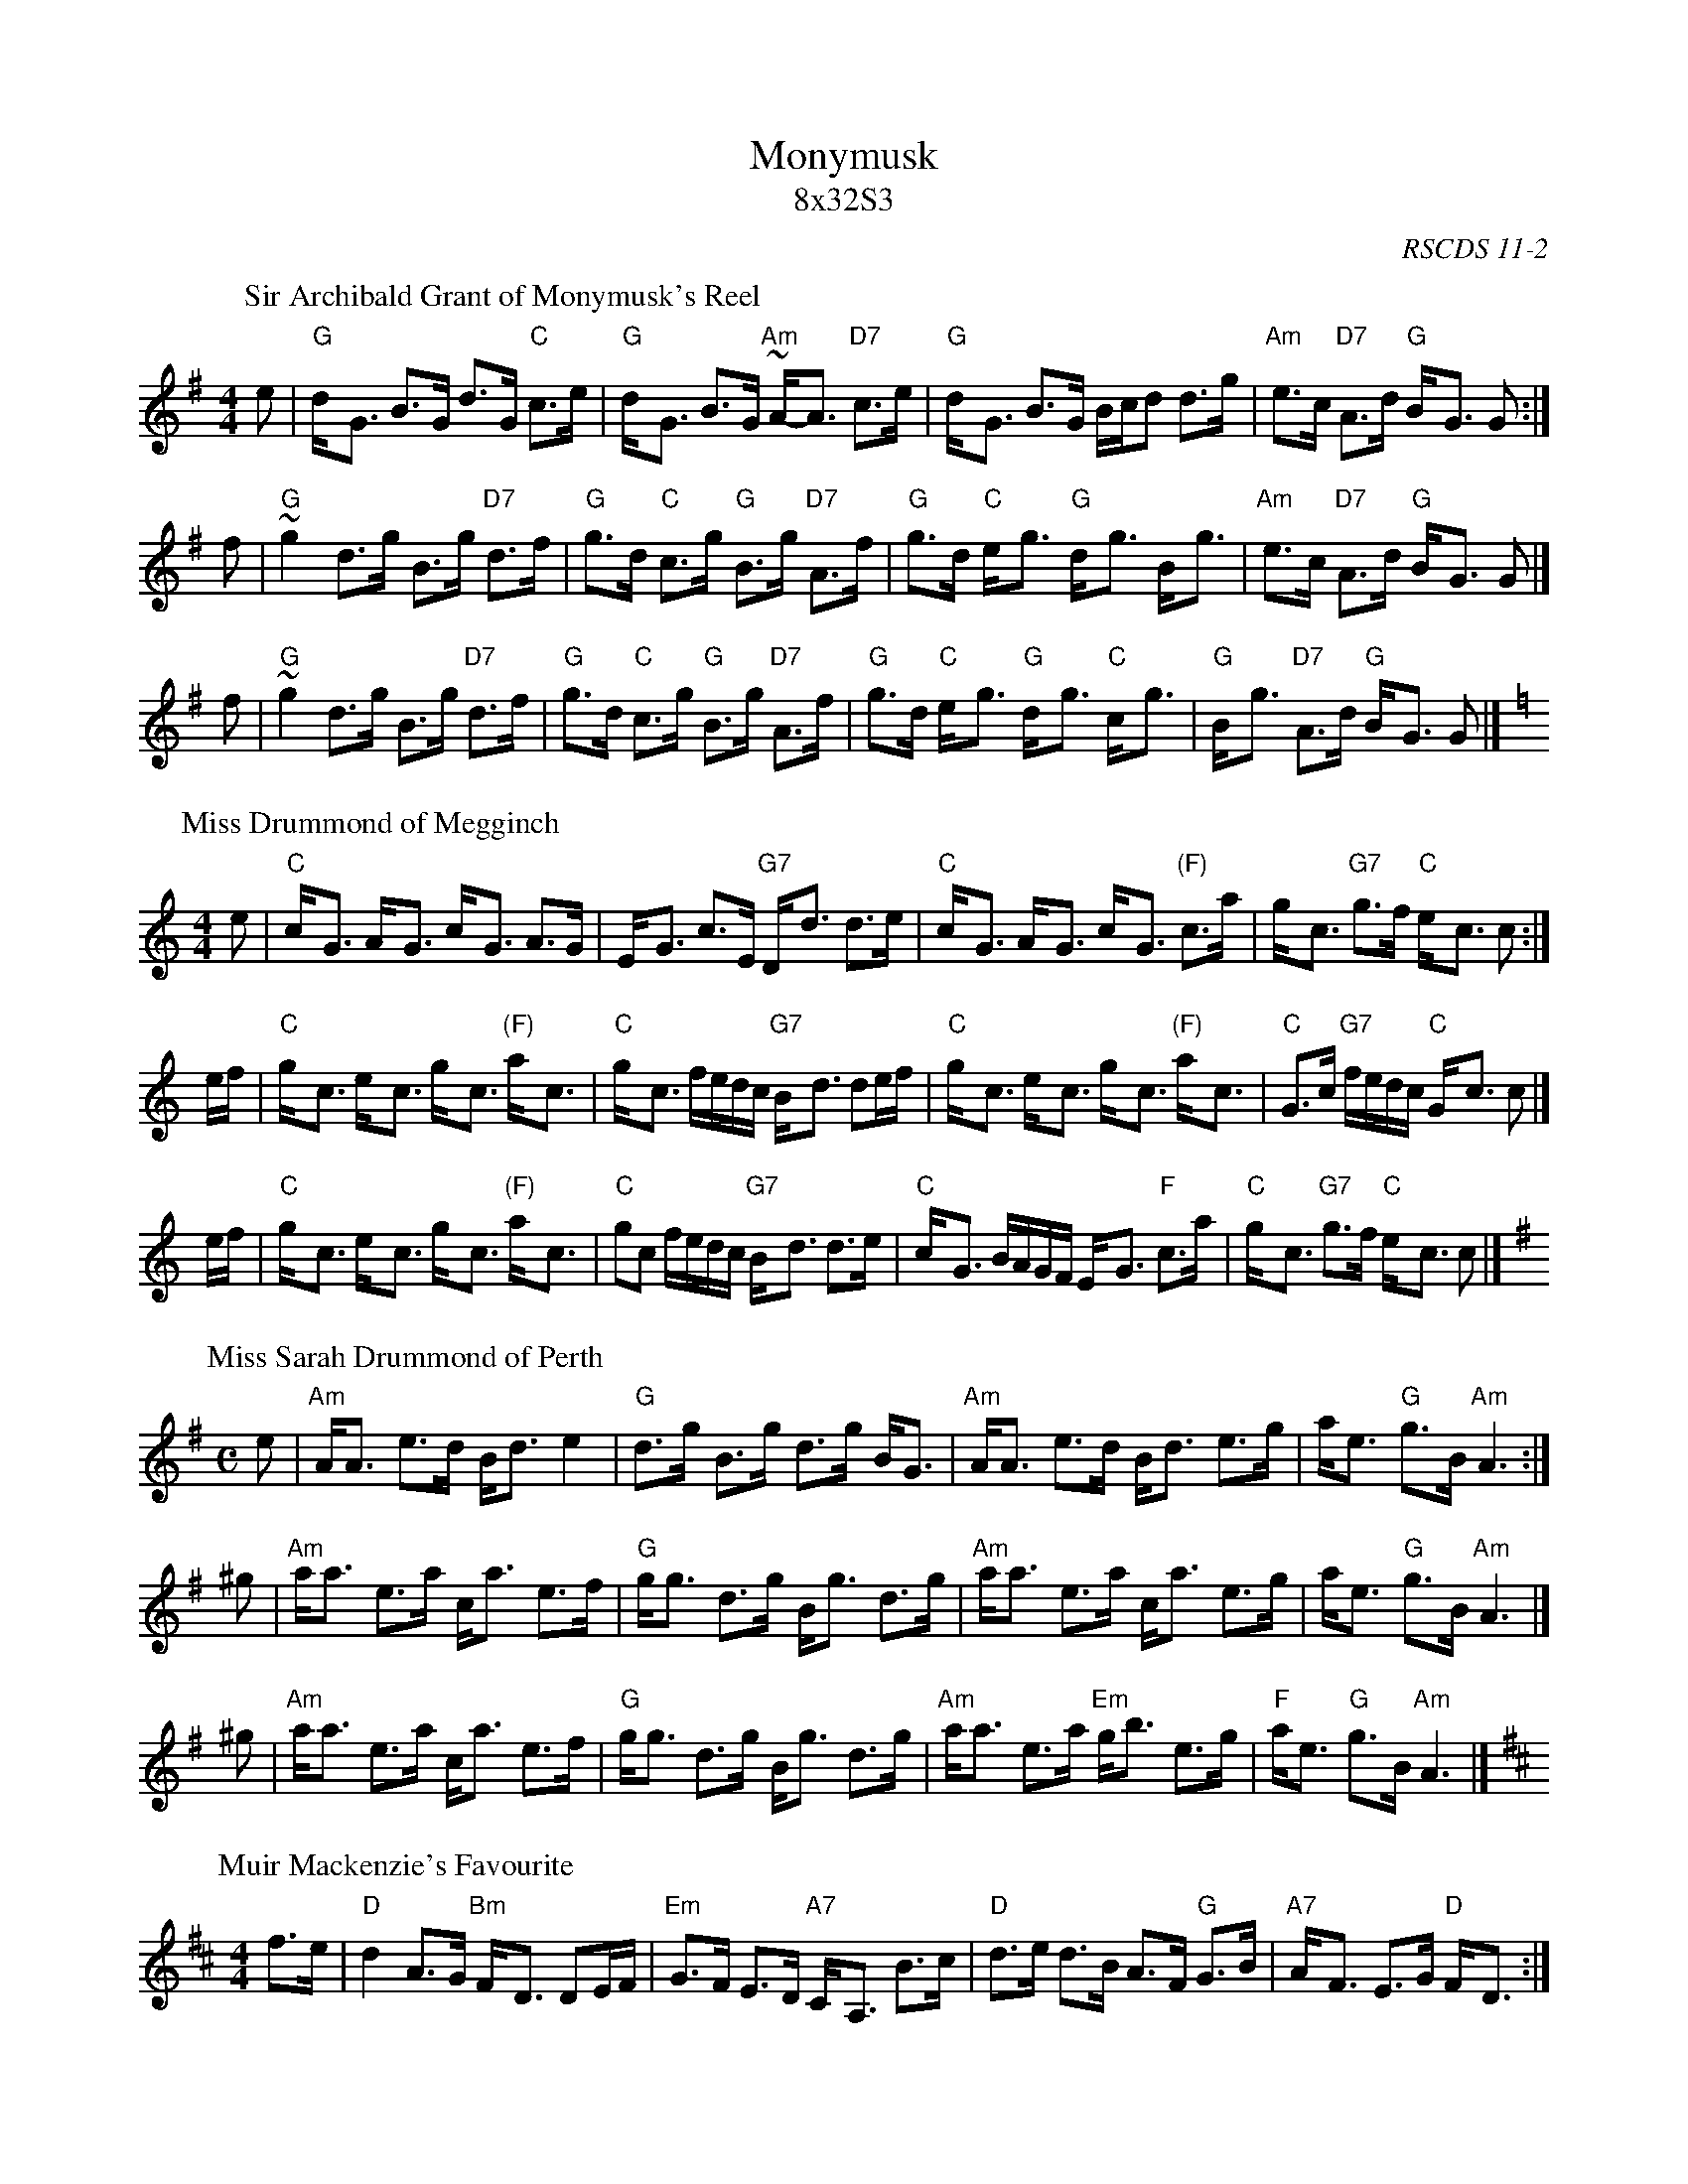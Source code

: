 X:11021
T: Monymusk
T: 8x32S3
O: RSCDS 11-2
R: strathspey
%--------------------
K:
P: Sir Archibald Grant of Monymusk's Reel
C: Daniel Dow (1775)
Z: 1998 John Chambers <jc:trillian.mit.edu>
B: Daniel Dow's Thirty-Seven New Reels and Strathspeys (c. 1776)
B: H&C p.196
B: Hunter (in G) 84
B: OTDT p.75
B: Allan's p.8
B: second Kennedy tune-book p.17
B: Kerr's 2nd p.14
B: SFT p.5 (in G)
B: Sir Archibald Grant of Money Musk in Skye p.97
D: Alex ("Alick") Gillis / The Inverness Serenaders: Decca 14023
D: "Little" Jack MacDonald: CX 022
D: John A. MacDonald: RLP 75 as Monny Musk
D: Carl MacKenzie: CLM 1006 as Sir Archibald Grant of Mony Musk, Strathspey
D: David Greenberg: MAR 181
D: Willy Kennedy: WMT002 [Wendy MacIsaac's CD]
D: Donald Angus Beaton: DAB4-1985
D: Natalie MacMaster: ACC-49290 as Traditional Strathspey
D: Doug MacPhee (piano): NQD-5447
D: Jep Bisbee (Michigan): Edison 51381-R (reel)
D: Jean Carignan (Quebec): Philo 2012 (reel)
D: Alan Jabbour (Florida-Virginia): Kanawha 311 (reel)
D: Ron West (Vermont): JEMF-105 (reel)
D: Fiddlesticks & Ivory - "Ghillies On The Golden Gate" F&I 001 (as a  4-part strathspey)
D: Don Bartlett & The Scotians - "Play Favourites" TAC002 (as Sir Archibald Grant Of Monymusk)
D: Bobby Crowe "Step in Time"
M: 4/4
L: 1/8
K: G
e | "G"d-<G B>G d>G "C"c>e | "G"d-<G B>G "Am"~A-<A "D7"c>e | "G"d-<G B>G B/c/d d>g | "Am"e>c "D7"A>d "G"B-<G G :|
f | "G"~g2 d>g B>g "D7"d>f | "G"g>d "C"c>g "G"B>g "D7"A>f | "G"g>d "C"e-<g "G"d-<g B-<g | "Am"e>c "D7"A>d "G"B-<G G |]
f | "G"~g2 d>g B>g "D7"d>f | "G"g>d "C"c>g "G"B>g "D7"A>f | "G"g>d "C"e-<g "G"d-<g "C"c-<g | "G"B-<g "D7"A>d "G"B-<G G |]
P: Miss Drummond of Megginch
O: Wighton Collection
Z: John Chambers <jc:trillian.mit.edu>
R: strathspey
M: 4/4
L: 1/8
K: C
   e | "C"c-<G A-<G c-<G A>G | E-<G c>E "G7"D-<d d>e \
     | "C"c-<G A-<G c-<G "(F)"c>a | g-<c "G7"g>f "C"e-<c c :|
e/f/ | "C"g-<c e-<c g-<c "(F)"a-<c | "C"g-<c f/e/d/c/ "G7"B-<d de/f/ \
     | "C"g-<c e-<c g-<c "(F)"a-<c | "C"G>c "G7"f/e/d/c/ "C"G-<c c |]
e/f/ | "C"g-<c e-<c g-<c "(F)"a-<c | "C"gc f/e/d/c/ "G7"B-<d d>e \
     | "C"c-<G B/A/G/F/ E-<G "F"c>a | "C"g-<c "G7"g>f "C"e-<c c |]
P: Miss Sarah Drummond of Perth
R: strathspey
Z: John Chambers <jc:trillian.mit.edu>
C: Niel Gow
N: Gow p.144; Hunter 68; Scots Guard 177; Skye p.115; OTDT  p.77; BSFC I-49, V-8; Allan's p.12
M: C
L: 1/8
K: ADor
 e | "Am"A<A e>d B<d e2  | "G"d>g B>g d>g B<G | "Am"A<A e>d     B<d e>g |    a<e "G"g>B "Am"A3 :|
^g | "Am"a<a e>a c<a e>f | "G"g<g d>g B<g d>g | "Am"a<a e>a     c<a e>g |    a<e "G"g>B "Am"A3 |]
^g | "Am"a<a e>a c<a e>f | "G"g<g d>g B<g d>g | "Am"a<a e>a "Em"g<b e>g | "F"a<e "G"g>B "Am"A3 |]
P: Muir Mackenzie's Favourite
Z: John Chambers <jc:trillian.mit.edu>
M: 4/4
L: 1/8
K: D
f>e \
| "D"d2 A>G "Bm"F-<D DE/F/ | "Em"G>F E>D "A7"C-<A, B>c \
| "D"d>e d>B A>F "G"G>B | "A7"A-<F E>G "D"F-<D :|
f>g \
| "D"a>b a>g "Bm"f>e f-<d | "Em"g>f e>d "A7"c>B c-<A \
| "D"a>b a>g "Bm"f>e f-<d | "Em"g>e "A7"a>f "D"~d2 |]
f>g \
| "D"a>b a>g "Bm"f-<d e>f | "Em"g>f e>d "A7"c-<A B>c \
| "Bm"d>e f-<d "Em"e>f g-<e | "A7"f-<a c>e "D"d2 |]
